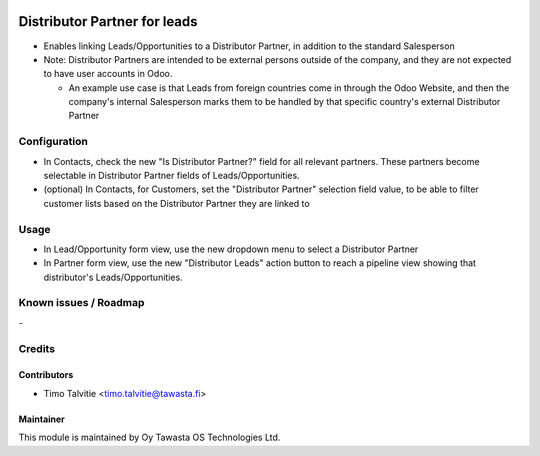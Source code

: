 .. image:: https://img.shields.io/badge/licence-AGPL--3-blue.svg
   :target: http://www.gnu.org/licenses/agpl-3.0-standalone.html
   :alt: License: AGPL-3

=============================
Distributor Partner for leads
=============================

* Enables linking Leads/Opportunities to a Distributor Partner, in addition to the standard Salesperson
* Note: Distributor Partners are intended to be external persons outside of the company, and they are not
  expected to have user accounts in Odoo.

  * An example use case is that Leads from foreign countries come in 
    through the Odoo Website, and then the company's internal Salesperson marks them to be handled by 
    that specific country's external Distributor Partner
  

Configuration
=============
* In Contacts, check the new "Is Distributor Partner?" field for all relevant partners. These partners
  become selectable in Distributor Partner fields of Leads/Opportunities.
* (optional) In Contacts, for Customers, set the "Distributor Partner" selection field value, to be able to filter
  customer lists based on the Distributor Partner they are linked to

Usage
=====
* In Lead/Opportunity form view, use the new dropdown menu to select a Distributor Partner
* In Partner form view, use the new "Distributor Leads" action button to reach
  a pipeline view showing that distributor's Leads/Opportunities.


Known issues / Roadmap
======================
\-

Credits
=======

Contributors
------------
* Timo Talvitie <timo.talvitie@tawasta.fi>

Maintainer
----------

.. image:: http://tawasta.fi/templates/tawastrap/images/logo.png
   :alt: Oy Tawasta OS Technologies Ltd.
   :target: http://tawasta.fi/

This module is maintained by Oy Tawasta OS Technologies Ltd.
